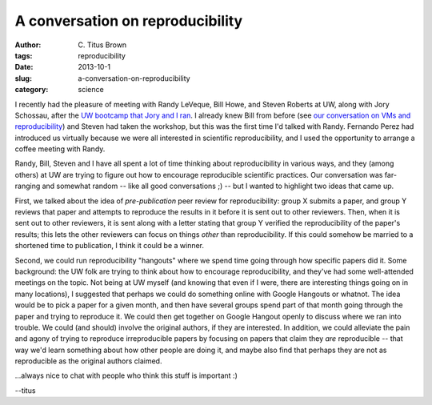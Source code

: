 A conversation on reproducibility
#################################

:author: C\. Titus Brown
:tags: reproducibility
:date: 2013-10-1
:slug: a-conversation-on-reproducibility
:category: science

I recently had the pleasure of meeting with Randy LeVeque, Bill Howe,
and Steven Roberts at UW, along with Jory Schossau, after the `UW
bootcamp that Jory and I ran <http://ivory.idyll.org/blog/2013-teaching-workshops.html>`__.  I already knew Bill from before
(see `our conversation on VMs and reproducibility <http://ivory.idyll.org/blog/vms-considered-harmful.html>`__) and Steven had
taken the workshop, but this was the first time I'd talked with Randy.
Fernando Perez had introduced us virtually because we were all
interested in scientific reproducibility, and I used the opportunity
to arrange a coffee meeting with Randy.

Randy, Bill, Steven and I have all spent a lot of time thinking about
reproducibility in various ways, and they (among others) at UW are
trying to figure out how to encourage reproducible scientific
practices.  Our conversation was far-ranging and somewhat random --
like all good conversations ;) -- but I wanted to highlight two ideas
that came up.

First, we talked about the idea of *pre-publication* peer review for
reproducibility: group X submits a paper, and group Y reviews that
paper and attempts to reproduce the results in it before it is sent
out to other reviewers.  Then, when it is sent out to other reviewers,
it is sent along with a letter stating that group Y verified the
reproducibility of the paper's results; this lets the other reviewers
can focus on things *other* than reproducibility.  If this could somehow
be married to a shortened time to publication, I think it could be a
winner.

Second, we could run reproducibility "hangouts" where we spend time
going through how specific papers did it.  Some background: the UW
folk are trying to think about how to encourage reproducibility, and
they've had some well-attended meetings on the topic.  Not being at UW
myself (and knowing that even if I were, there are interesting things
going on in many locations), I suggested that perhaps we could do
something online with Google Hangouts or whatnot.  The idea would be
to pick a paper for a given month, and then have several groups spend
part of that month going through the paper and trying to reproduce it.
We could then get together on Google Hangout openly to discuss where
we ran into trouble.  We could (and should) involve the original
authors, if they are interested.  In addition, we could alleviate the
pain and agony of trying to reproduce irreproducible papers by
focusing on papers that claim they *are* reproducible -- that way we'd
learn something about how other people are doing it, and maybe also
find that perhaps they are not as reproducible as the original authors
claimed.

...always nice to chat with people who think this stuff is important :)

--titus
